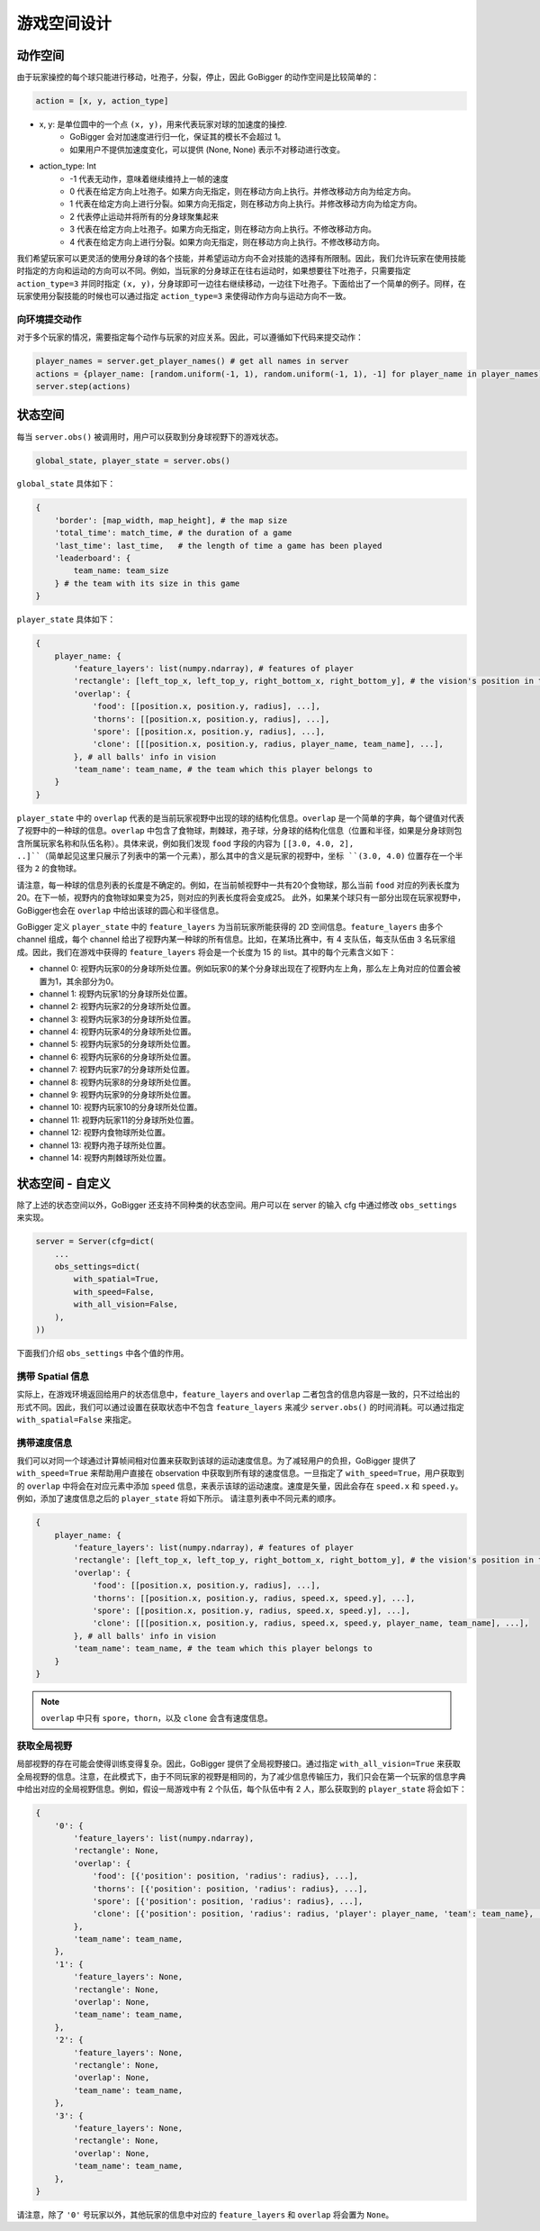 游戏空间设计
##############


动作空间
======================

由于玩家操控的每个球只能进行移动，吐孢子，分裂，停止，因此 GoBigger 的动作空间是比较简单的：

.. code-block:: python

    action = [x, y, action_type]

* x, y: 是单位圆中的一个点 ``(x, y)``，用来代表玩家对球的加速度的操控. 
    * GoBigger 会对加速度进行归一化，保证其的模长不会超过 1。
    * 如果用户不提供加速度变化，可以提供 (None, None) 表示不对移动进行改变。

* action_type: Int
    * -1 代表无动作，意味着继续维持上一帧的速度
    * 0 代表在给定方向上吐孢子。如果方向无指定，则在移动方向上执行。并修改移动方向为给定方向。
    * 1 代表在给定方向上进行分裂。如果方向无指定，则在移动方向上执行。并修改移动方向为给定方向。
    * 2 代表停止运动并将所有的分身球聚集起来
    * 3 代表在给定方向上吐孢子。如果方向无指定，则在移动方向上执行。不修改移动方向。
    * 4 代表在给定方向上进行分裂。如果方向无指定，则在移动方向上执行。不修改移动方向。

我们希望玩家可以更灵活的使用分身球的各个技能，并希望运动方向不会对技能的选择有所限制。因此，我们允许玩家在使用技能时指定的方向和运动的方向可以不同。例如，当玩家的分身球正在往右运动时，如果想要往下吐孢子，只需要指定 ``action_type=3`` 并同时指定 ``(x, y)``，分身球即可一边往右继续移动，一边往下吐孢子。下面给出了一个简单的例子。同样，在玩家使用分裂技能的时候也可以通过指定 ``action_type=3`` 来使得动作方向与运动方向不一致。

.. only:: html

    .. figure:: images/eject_and_move.gif
      :width: 300
      :align: center


向环境提交动作
--------------

对于多个玩家的情况，需要指定每个动作与玩家的对应关系。因此，可以遵循如下代码来提交动作：

.. code-block:: python

    player_names = server.get_player_names() # get all names in server
    actions = {player_name: [random.uniform(-1, 1), random.uniform(-1, 1), -1] for player_name in player_names)}
    server.step(actions)


状态空间
======================

每当 ``server.obs()`` 被调用时，用户可以获取到分身球视野下的游戏状态。

.. code-block:: python

    global_state, player_state = server.obs()

``global_state`` 具体如下：

.. code-block:: python

    {
        'border': [map_width, map_height], # the map size
        'total_time': match_time, # the duration of a game
        'last_time': last_time,   # the length of time a game has been played
        'leaderboard': {
            team_name: team_size
        } # the team with its size in this game
    }

``player_state`` 具体如下：

.. code-block:: python

    {
        player_name: {
            'feature_layers': list(numpy.ndarray), # features of player
            'rectangle': [left_top_x, left_top_y, right_bottom_x, right_bottom_y], # the vision's position in the map
            'overlap': {
                'food': [[position.x, position.y, radius], ...], 
                'thorns': [[position.x, position.y, radius], ...],
                'spore': [[position.x, position.y, radius], ...],
                'clone': [[[position.x, position.y, radius, player_name, team_name], ...],     
            }, # all balls' info in vision
            'team_name': team_name, # the team which this player belongs to 
        }
    }

``player_state`` 中的 ``overlap`` 代表的是当前玩家视野中出现的球的结构化信息。``overlap`` 是一个简单的字典，每个键值对代表了视野中的一种球的信息。``overlap`` 中包含了食物球，荆棘球，孢子球，分身球的结构化信息（位置和半径，如果是分身球则包含所属玩家名称和队伍名称）。具体来说，例如我们发现 ``food`` 字段的内容为 ``[[3.0, 4.0, 2], ..]``（简单起见这里只展示了列表中的第一个元素），那么其中的含义是玩家的视野中，坐标 ``(3.0, 4.0)`` 位置存在一个半径为 ``2`` 的食物球。

请注意，每一种球的信息列表的长度是不确定的。例如，在当前帧视野中一共有20个食物球，那么当前 ``food`` 对应的列表长度为20。在下一帧，视野内的食物球如果变为25，则对应的列表长度将会变成25。 此外，如果某个球只有一部分出现在玩家视野中，GoBigger也会在 ``overlap`` 中给出该球的圆心和半径信息。

GoBigger 定义 ``player_state`` 中的 ``feature_layers`` 为当前玩家所能获得的 2D 空间信息。``feature_layers`` 由多个 channel 组成，每个 channel 给出了视野内某一种球的所有信息。比如，在某场比赛中，有 4 支队伍，每支队伍由 3 名玩家组成。因此，我们在游戏中获得的 ``feature_layers`` 将会是一个长度为 15 的 list。其中的每个元素含义如下：

* channel 0: 视野内玩家0的分身球所处位置。例如玩家0的某个分身球出现在了视野内左上角，那么左上角对应的位置会被置为1，其余部分为0。

* channel 1: 视野内玩家1的分身球所处位置。

* channel 2: 视野内玩家2的分身球所处位置。

* channel 3: 视野内玩家3的分身球所处位置。

* channel 4: 视野内玩家4的分身球所处位置。

* channel 5: 视野内玩家5的分身球所处位置。

* channel 6: 视野内玩家6的分身球所处位置。

* channel 7: 视野内玩家7的分身球所处位置。

* channel 8: 视野内玩家8的分身球所处位置。

* channel 9: 视野内玩家9的分身球所处位置。

* channel 10: 视野内玩家10的分身球所处位置。

* channel 11: 视野内玩家11的分身球所处位置。

* channel 12: 视野内食物球所处位置。

* channel 13: 视野内孢子球所处位置。

* channel 14: 视野内荆棘球所处位置。


状态空间 - 自定义
============================================

除了上述的状态空间以外，GoBigger 还支持不同种类的状态空间。用户可以在 server 的输入 cfg 中通过修改 ``obs_settings`` 来实现。

.. code-block:: python

    server = Server(cfg=dict(
        ...
        obs_settings=dict(
            with_spatial=True,
            with_speed=False,
            with_all_vision=False,
        ),
    ))

下面我们介绍 ``obs_settings`` 中各个值的作用。

携带 Spatial 信息
------------------

实际上，在游戏环境返回给用户的状态信息中，``feature_layers`` and ``overlap`` 二者包含的信息内容是一致的，只不过给出的形式不同。因此，我们可以通过设置在获取状态中不包含 ``feature_layers`` 来减少 ``server.obs()`` 的时间消耗。可以通过指定 ``with_spatial=False`` 来指定。

携带速度信息
------------------

我们可以对同一个球通过计算帧间相对位置来获取到该球的运动速度信息。为了减轻用户的负担，GoBigger 提供了 ``with_speed=True`` 来帮助用户直接在 observation 中获取到所有球的速度信息。一旦指定了 ``with_speed=True``，用户获取到的 ``overlap`` 中将会在对应元素中添加 ``speed`` 信息，来表示该球的运动速度。速度是矢量，因此会存在 ``speed.x`` 和 ``speed.y``。例如，添加了速度信息之后的 ``player_state`` 将如下所示。 请注意列表中不同元素的顺序。

.. code-block:: python

    {
        player_name: {
            'feature_layers': list(numpy.ndarray), # features of player
            'rectangle': [left_top_x, left_top_y, right_bottom_x, right_bottom_y], # the vision's position in the map
            'overlap': {
                'food': [[position.x, position.y, radius], ...], 
                'thorns': [[position.x, position.y, radius, speed.x, speed.y], ...],
                'spore': [[position.x, position.y, radius, speed.x, speed.y], ...],
                'clone': [[[position.x, position.y, radius, speed.x, speed.y, player_name, team_name], ...],     
            }, # all balls' info in vision
            'team_name': team_name, # the team which this player belongs to 
        }
    }

.. note::

    ``overlap`` 中只有 ``spore``，``thorn``，以及 ``clone`` 会含有速度信息。

获取全局视野
------------------

局部视野的存在可能会使得训练变得复杂。因此，GoBigger 提供了全局视野接口。通过指定 ``with_all_vision=True`` 来获取全局视野的信息。注意，在此模式下，由于不同玩家的视野是相同的，为了减少信息传输压力，我们只会在第一个玩家的信息字典中给出对应的全局视野信息。例如，假设一局游戏中有 2 个队伍，每个队伍中有 2 人，那么获取到的 ``player_state`` 将会如下：

.. code-block:: python

    {
        '0': {
            'feature_layers': list(numpy.ndarray),
            'rectangle': None,
            'overlap': {
                'food': [{'position': position, 'radius': radius}, ...], 
                'thorns': [{'position': position, 'radius': radius}, ...], 
                'spore': [{'position': position, 'radius': radius}, ...], 
                'clone': [{'position': position, 'radius': radius, 'player': player_name, 'team': team_name}, ...], 
            }, 
            'team_name': team_name, 
        },
        '1': {
            'feature_layers': None,
            'rectangle': None,
            'overlap': None,
            'team_name': team_name,
        },
        '2': {
            'feature_layers': None,
            'rectangle': None,
            'overlap': None,
            'team_name': team_name,
        },
        '3': {
            'feature_layers': None,
            'rectangle': None,
            'overlap': None,
            'team_name': team_name,
        },
    }

请注意，除了 ``'0'`` 号玩家以外，其他玩家的信息中对应的 ``feature_layers`` 和 ``overlap`` 将会置为 ``None``。
